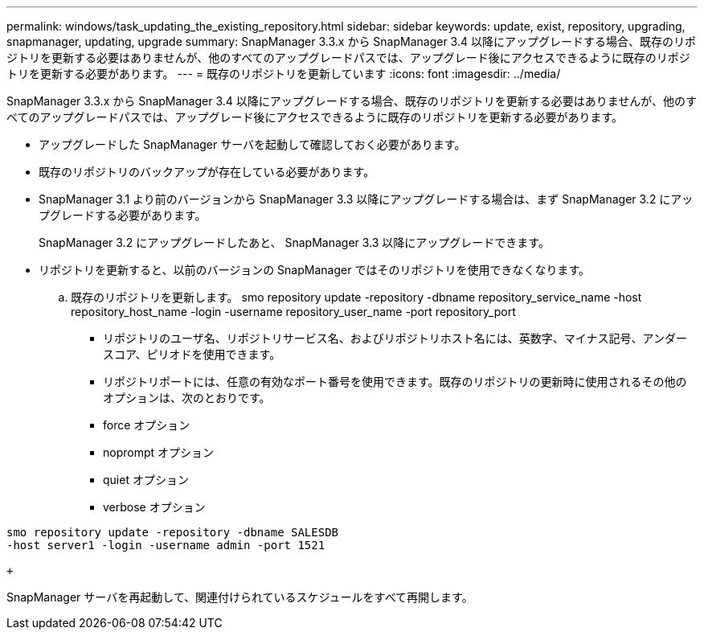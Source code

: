 ---
permalink: windows/task_updating_the_existing_repository.html 
sidebar: sidebar 
keywords: update, exist, repository, upgrading, snapmanager, updating, upgrade 
summary: SnapManager 3.3.x から SnapManager 3.4 以降にアップグレードする場合、既存のリポジトリを更新する必要はありませんが、他のすべてのアップグレードパスでは、アップグレード後にアクセスできるように既存のリポジトリを更新する必要があります。 
---
= 既存のリポジトリを更新しています
:icons: font
:imagesdir: ../media/


[role="lead"]
SnapManager 3.3.x から SnapManager 3.4 以降にアップグレードする場合、既存のリポジトリを更新する必要はありませんが、他のすべてのアップグレードパスでは、アップグレード後にアクセスできるように既存のリポジトリを更新する必要があります。

* アップグレードした SnapManager サーバを起動して確認しておく必要があります。
* 既存のリポジトリのバックアップが存在している必要があります。
* SnapManager 3.1 より前のバージョンから SnapManager 3.3 以降にアップグレードする場合は、まず SnapManager 3.2 にアップグレードする必要があります。
+
SnapManager 3.2 にアップグレードしたあと、 SnapManager 3.3 以降にアップグレードできます。

* リポジトリを更新すると、以前のバージョンの SnapManager ではそのリポジトリを使用できなくなります。
+
.. 既存のリポジトリを更新します。 smo repository update -repository -dbname repository_service_name -host repository_host_name -login -username repository_user_name -port repository_port
+
*** リポジトリのユーザ名、リポジトリサービス名、およびリポジトリホスト名には、英数字、マイナス記号、アンダースコア、ピリオドを使用できます。
*** リポジトリポートには、任意の有効なポート番号を使用できます。既存のリポジトリの更新時に使用されるその他のオプションは、次のとおりです。
*** force オプション
*** noprompt オプション
*** quiet オプション
*** verbose オプション






[source]
----
smo repository update -repository -dbname SALESDB
-host server1 -login -username admin -port 1521

+
----
SnapManager サーバを再起動して、関連付けられているスケジュールをすべて再開します。
